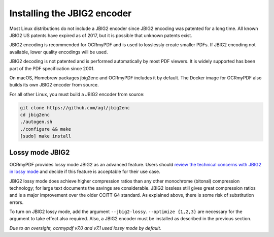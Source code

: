 .. _jbig2:

Installing the JBIG2 encoder
============================

Most Linux distributions do not include a JBIG2 encoder since JBIG2 encoding was patented for a long time. All known JBIG2 US patents have expired as of 2017, but it is possible that unknown patents exist.

JBIG2 encoding is recommended for OCRmyPDF and is used to losslessly create smaller PDFs. If JBIG2 encoding not available, lower quality encodings will be used.

JBIG2 decoding is not patented and is performed automatically by most PDF viewers. It is widely supported has been part of the PDF specification since 2001.

On macOS, Homebrew packages jbig2enc and OCRmyPDF includes it by default. The Docker image for OCRmyPDF also builds its own JBIG2 encoder from source.

For all other Linux, you must build a JBIG2 encoder from source:

.. code-block:: bash

    git clone https://github.com/agl/jbig2enc
    cd jbig2enc
    ./autogen.sh
    ./configure && make
    [sudo] make install

.. _jbig2-lossy:

Lossy mode JBIG2
----------------

OCRmyPDF provides lossy mode JBIG2 as an advanced feature. Users should `review the technical concerns with JBIG2 in lossy mode <https://abbyy.technology/en:kb:tip:jbig2_compression_and_ocr>`_ and decide if this feature is acceptable for their use case.

JBIG2 lossy mode does achieve higher compression ratios than any other monochrome (bitonal) compression technology; for large text documents the savings are considerable. JBIG2 lossless still gives great compression ratios and is a major improvement over the older CCITT G4 standard. As explained above, there is some risk of substitution errors.

To turn on JBIG2 lossy mode, add the argument ``--jbig2-lossy``. ``--optimize {1,2,3}`` are necessary for the argument to take effect also required. Also, a JBIG2 encoder must be installed as described in the previous section.

*Due to an oversight, ocrmypdf v7.0 and v7.1 used lossy mode by default.*
